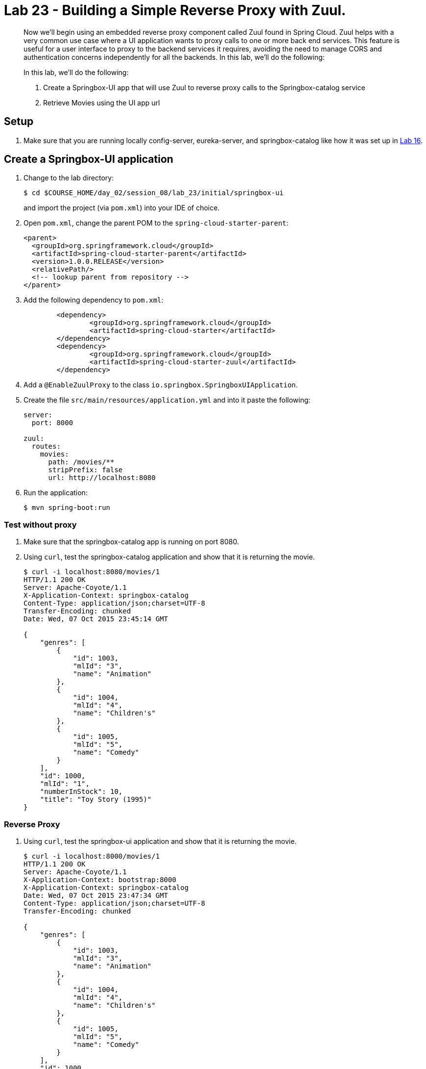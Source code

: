 = Lab 23 - Building a Simple Reverse Proxy with Zuul.

[abstract]
--
Now we'll begin using an embedded reverse proxy component called Zuul found in Spring Cloud.
Zuul helps with a very common use case where a UI application wants to proxy calls to one or more back end services. This feature is useful for a user interface to proxy to the backend services it requires, avoiding the need to manage CORS and authentication concerns independently for all the backends.
In this lab, we'll do the following:

In this lab, we'll do the following:

. Create a Springbox-UI app that will use Zuul to reverse proxy calls to the Springbox-catalog service
. Retrieve Movies using the UI app url 
--

== Setup

. Make sure that you are running locally config-server, eureka-server, and springbox-catalog like how it was set up in link:../../session_05/lab_16/lab_16.html[Lab 16].


== Create a Springbox-UI application

. Change to the lab directory:
+
----
$ cd $COURSE_HOME/day_02/session_08/lab_23/initial/springbox-ui
----
+
and import the project (via `pom.xml`) into your IDE of choice.

. Open `pom.xml`, change the parent POM to the `spring-cloud-starter-parent`:
+
----
<parent>
  <groupId>org.springframework.cloud</groupId>
  <artifactId>spring-cloud-starter-parent</artifactId>
  <version>1.0.0.RELEASE</version>
  <relativePath/>
  <!-- lookup parent from repository -->
</parent>
----

. Add the following dependency to `pom.xml`:
+
----
	<dependency>
		<groupId>org.springframework.cloud</groupId>
		<artifactId>spring-cloud-starter</artifactId>
	</dependency>
	<dependency>
		<groupId>org.springframework.cloud</groupId>
		<artifactId>spring-cloud-starter-zuul</artifactId>
	</dependency>
----

. Add a `@EnableZuulProxy` to the class `io.springbox.SpringboxUIApplication`.

. Create the file `src/main/resources/application.yml` and into it paste the following:
+
----
server:
  port: 8000
  
zuul:
  routes:
    movies:
      path: /movies/**
      stripPrefix: false
      url: http://localhost:8080
----

. Run the application:
+
----
$ mvn spring-boot:run
----

=== Test without proxy

. Make sure that the springbox-catalog app is running on port 8080. 
. Using `curl`, test the springbox-catalog application and show that it is returning the movie.
+
----
$ curl -i localhost:8080/movies/1
HTTP/1.1 200 OK
Server: Apache-Coyote/1.1
X-Application-Context: springbox-catalog
Content-Type: application/json;charset=UTF-8
Transfer-Encoding: chunked
Date: Wed, 07 Oct 2015 23:45:14 GMT

{
    "genres": [
        {
            "id": 1003,
            "mlId": "3",
            "name": "Animation"
        },
        {
            "id": 1004,
            "mlId": "4",
            "name": "Children's"
        },
        {
            "id": 1005,
            "mlId": "5",
            "name": "Comedy"
        }
    ],
    "id": 1000,
    "mlId": "1",
    "numberInStock": 10,
    "title": "Toy Story (1995)"
}
----

=== Reverse Proxy

. Using `curl`, test the springbox-ui application and show that it is returning the movie.
+
----
$ curl -i localhost:8000/movies/1
HTTP/1.1 200 OK
Server: Apache-Coyote/1.1
X-Application-Context: bootstrap:8000
X-Application-Context: springbox-catalog
Date: Wed, 07 Oct 2015 23:47:34 GMT
Content-Type: application/json;charset=UTF-8
Transfer-Encoding: chunked

{
    "genres": [
        {
            "id": 1003,
            "mlId": "3",
            "name": "Animation"
        },
        {
            "id": 1004,
            "mlId": "4",
            "name": "Children's"
        },
        {
            "id": 1005,
            "mlId": "5",
            "name": "Comedy"
        }
    ],
    "id": 1000,
    "mlId": "1",
    "numberInStock": 10,
    "title": "Toy Story (1995)"
}
----


